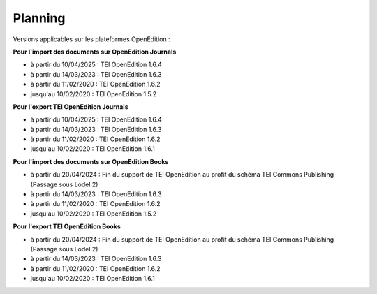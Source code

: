 Planning
###############################


Versions applicables sur les plateformes OpenEdition :


**Pour l'import des documents sur OpenEdition Journals**

- à partir du 10/04/2025 : TEI OpenEdition 1.6.4
- à partir du 14/03/2023 : TEI OpenEdition 1.6.3
- à partir du 11/02/2020 : TEI OpenEdition 1.6.2
- jusqu'au 10/02/2020 : TEI OpenEdition 1.5.2


**Pour l'export TEI OpenEdition Journals**

- à partir du 10/04/2025 : TEI OpenEdition 1.6.4
- à partir du 14/03/2023 : TEI OpenEdition 1.6.3
- à partir du 11/02/2020 : TEI OpenEdition 1.6.2
- jusqu'au 10/02/2020 : TEI OpenEdition 1.6.1

**Pour l'import des documents sur OpenEdition Books**

- à partir du 20/04/2024 : Fin du support de TEI OpenEdition au profit du schéma TEI Commons Publishing (Passage sous Lodel 2)
- à partir du 14/03/2023 : TEI OpenEdition 1.6.3
- à partir du 11/02/2020 : TEI OpenEdition 1.6.2
- jusqu'au 10/02/2020 : TEI OpenEdition 1.5.2

**Pour l'export TEI OpenEdition Books**

- à partir du 20/04/2024 : Fin du support de TEI OpenEdition au profit du schéma TEI Commons Publishing (Passage sous Lodel 2)
- à partir du 14/03/2023 : TEI OpenEdition 1.6.3
- à partir du 11/02/2020 : TEI OpenEdition 1.6.2
- jusqu'au 10/02/2020 : TEI OpenEdition 1.6.1


